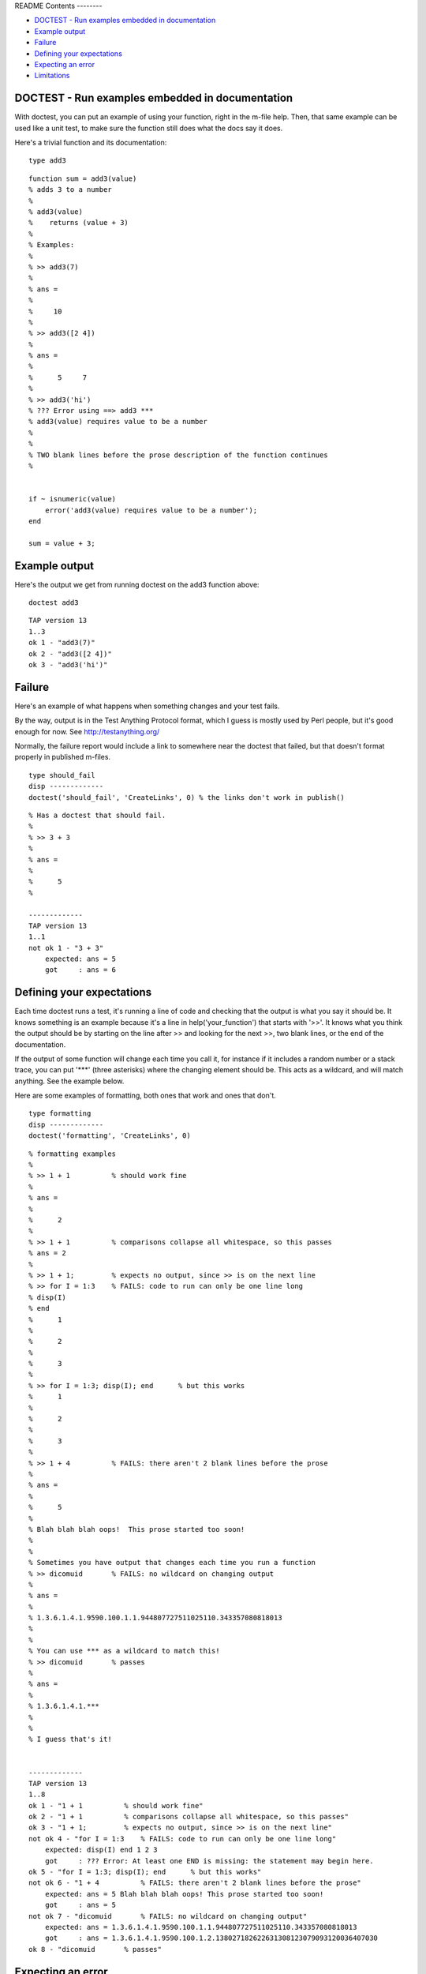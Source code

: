 README
Contents
--------


-  `DOCTEST - Run examples embedded in documentation <#1>`_
-  `Example output <#2>`_
-  `Failure <#3>`_
-  `Defining your expectations <#4>`_
-  `Expecting an error <#5>`_
-  `Limitations <#6>`_

DOCTEST - Run examples embedded in documentation
------------------------------------------------

With doctest, you can put an example of using your function, right
in the m-file help. Then, that same example can be used like a unit
test, to make sure the function still does what the docs say it
does.

Here's a trivial function and its documentation:

::

    type add3

::

    function sum = add3(value)
    % adds 3 to a number
    %
    % add3(value)
    %    returns (value + 3)
    %
    % Examples:
    %
    % >> add3(7)
    % 
    % ans =
    % 
    %     10
    % 
    % >> add3([2 4])
    % 
    % ans =
    % 
    %      5     7
    % 
    % >> add3('hi')
    % ??? Error using ==> add3 ***
    % add3(value) requires value to be a number
    % 
    %
    % TWO blank lines before the prose description of the function continues
    %
    
    
    if ~ isnumeric(value)
        error('add3(value) requires value to be a number');
    end
    
    sum = value + 3;

Example output
--------------

Here's the output we get from running doctest on the add3 function
above:

::

    doctest add3

::

    TAP version 13
    1..3
    ok 1 - "add3(7)"
    ok 2 - "add3([2 4])"
    ok 3 - "add3('hi')"

Failure
-------

Here's an example of what happens when something changes and your
test fails.

By the way, output is in the Test Anything Protocol format, which I
guess is mostly used by Perl people, but it's good enough for now.
See `http://testanything.org/ <http://testanything.org/>`_

Normally, the failure report would include a link to somewhere near
the doctest that failed, but that doesn't format properly in
published m-files.

::

    type should_fail
    disp -------------
    doctest('should_fail', 'CreateLinks', 0) % the links don't work in publish()

::

    % Has a doctest that should fail.
    %
    % >> 3 + 3
    % 
    % ans =
    %
    %      5
    %
    
    -------------
    TAP version 13
    1..1
    not ok 1 - "3 + 3"
        expected: ans = 5
        got     : ans = 6

Defining your expectations
--------------------------

Each time doctest runs a test, it's running a line of code and
checking that the output is what you say it should be. It knows
something is an example because it's a line in
help('your\_function') that starts with '>>'. It knows what you
think the output should be by starting on the line after >> and
looking for the next >>, two blank lines, or the end of the
documentation.

If the output of some function will change each time you call it,
for instance if it includes a random number or a stack trace, you
can put '\*\*\*' (three asterisks) where the changing element
should be. This acts as a wildcard, and will match anything. See
the example below.

Here are some examples of formatting, both ones that work and ones
that don't.

::

    type formatting
    disp -------------
    doctest('formatting', 'CreateLinks', 0)

::

    % formatting examples
    %
    % >> 1 + 1          % should work fine
    % 
    % ans =
    % 
    %      2
    %
    % >> 1 + 1          % comparisons collapse all whitespace, so this passes
    % ans = 2
    % 
    % >> 1 + 1;         % expects no output, since >> is on the next line
    % >> for I = 1:3    % FAILS: code to run can only be one line long
    % disp(I)
    % end
    %      1
    % 
    %      2
    % 
    %      3
    % 
    % >> for I = 1:3; disp(I); end      % but this works
    %      1
    % 
    %      2
    % 
    %      3
    % 
    % >> 1 + 4          % FAILS: there aren't 2 blank lines before the prose
    % 
    % ans =
    % 
    %      5
    % 
    % Blah blah blah oops!  This prose started too soon!
    %
    %
    % Sometimes you have output that changes each time you run a function
    % >> dicomuid       % FAILS: no wildcard on changing output
    % 
    % ans =
    % 
    % 1.3.6.1.4.1.9590.100.1.1.944807727511025110.343357080818013
    %
    %
    % You can use *** as a wildcard to match this!
    % >> dicomuid       % passes
    % 
    % ans =
    % 
    % 1.3.6.1.4.1.***
    %
    %
    % I guess that's it!
    
    
    -------------
    TAP version 13
    1..8
    ok 1 - "1 + 1          % should work fine"
    ok 2 - "1 + 1          % comparisons collapse all whitespace, so this passes"
    ok 3 - "1 + 1;         % expects no output, since >> is on the next line"
    not ok 4 - "for I = 1:3    % FAILS: code to run can only be one line long"
        expected: disp(I) end 1 2 3
        got     : ??? Error: At least one END is missing: the statement may begin here.
    ok 5 - "for I = 1:3; disp(I); end      % but this works"
    not ok 6 - "1 + 4          % FAILS: there aren't 2 blank lines before the prose"
        expected: ans = 5 Blah blah blah oops! This prose started too soon!
        got     : ans = 5
    not ok 7 - "dicomuid       % FAILS: no wildcard on changing output"
        expected: ans = 1.3.6.1.4.1.9590.100.1.1.944807727511025110.343357080818013
        got     : ans = 1.3.6.1.4.1.9590.100.1.2.138027182622631308123079093120036407030
    ok 8 - "dicomuid       % passes"

Expecting an error
------------------

doctest can deal with errors, a little bit. You might want this to
test that your function correctly detects that it is being given
invalid parameters. But if your example will emit other output
BEFORE the error message, the current version can't deal with that.
For more info see Issue #4 on the bitbucket site (below). Warnings
are different from errors, and they work fine.

::

    type errors
    disp -------------
    doctest('errors', 'CreateLinks', 0)

::

    % Errors and doctest - demonstrates a current limitation of doctest
    %
    % This one works fine.
    %
    % >> not_a_real_function(42)
    % ??? Undefined function or method 'not_a_real_function' for input
    % arguments of type 'double'.
    %
    %
    % This one breaks.
    %
    % >> disp('if at first you don''t succeed...'); error('nevermind')
    % if at first you don't succeed...
    % ??? nevermind
    
    -------------
    TAP version 13
    1..2
    ok 1 - "not_a_real_function(42)"
    not ok 2 - "disp('if at first you don''t succeed...'); error('nevermind')"
        expected: if at first you don't succeed... ??? nevermind
        got     : ??? nevermind

Limitations
-----------

All adjascent white space is collapsed into a single space before
comparison, so right now doctest can't detect a failure that's
purely a whitespace difference.

It can't run examples that are longer than one line of code (so,
for example, no loops that take more than one line). This is
difficult because I haven't found a good way to mark these
subsequent lines as part-of-the-source-code rather than
part-of-the-result. However, variables that you define in one line
do carry over to the next.

I haven't found a good way of isolating the variables that you
define in the tests from the variables used to run the test. So,
don't run CLEAR in your doctest, and don't expect WHO/WHOS to work
right, and don't mess with any variables that start with doctest\_.
:-/

When you're working on writing/debugging a Matlab class, you might
need to run 'clear classes' to get correct results from doctests
(this is a general problem with developing classes in Matlab).

The latest version from the original author, Thomas Smith, is
available at
`http://bitbucket.org/tgs/doctest-for-matlab/src <http://bitbucket.org/tgs/doctest-for-matlab/src>`_

The bugtracker is also there, let me know if you encounter any
problems!

Published with MATLAB® 7.10


